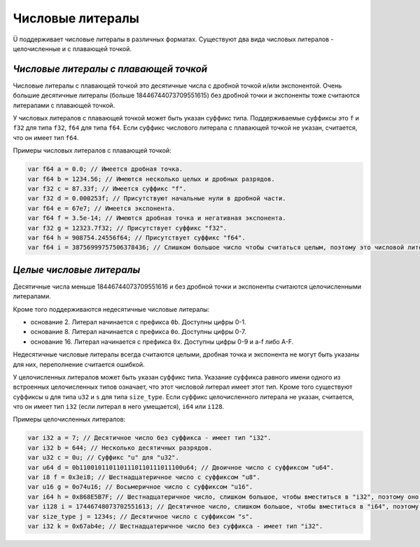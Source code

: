 Числовые литералы
=================

Ü поддерживает числовые литералы в различных форматах.
Существуют два вида числовых литералов - целочисленные и с плавающей точкой.


**************************************
*Числовые литералы с плавающей точкой*
**************************************

Числовые литералы с плавающей точкой это десятичные числа с дробной точкой и/или экспонентой.
Очень большие десятичные литералы (больше 18446744073709551615) без дробной точки и экспоненты тоже считаются литералами с плавающей точкой.

У числовых литералов с плавающей точкой может быть указан суффикс типа.
Поддерживаемые суффиксы это ``f`` и ``f32`` для типа ``f32``, ``f64`` для типа ``f64``.
Если суффикс числового литерала с плавающей точкой не указан, считается, что он имеет тип ``f64``.

Примеры числовых литералов с плавающей точкой:

.. code-block:: u_spr

   var f64 a = 0.0; // Имеется дробная точка.
   var f64 b = 1234.56; // Имеются несколько целых и дробных разрядов.
   var f32 c = 87.33f; // Имеется суффикс "f".
   var f32 d = 0.000253f; // Присутствуют начальные нули в дробной части.
   var f64 e = 67e7; // Имеется экспонента.
   var f64 f = 3.5e-14; // Имеются дробная точка и негативная экспонента.
   var f32 g = 12323.7f32; // Присутствует суффикс "f32".
   var f64 h = 908754.24556f64; // Присутствует суффикс "f64".
   var f64 i = 38756999757506378436; // Слишком большое число чтобы считаться целым, поэтому это числовой литерал с плавающей точкой.


*************************
*Целые числовые литералы*
*************************

Десятичные числа меньше 18446744073709551616 и без дробной точки и экспоненты считаются целочисленными литералами.

Кроме того поддерживаются недесятичные числовые литералы:

* основание 2. Литерал начинается с префикса ``0b``. Доступны цифры 0-1.
* основание 8. Литерал начинается с префикса ``0o``. Доступны цифры 0-7.
* основание 16. Литерал начинается с префикса ``0x``. Доступны цифры 0-9 и a-f либо A-F.

Недесятичные числовые литералы всегда считаются целыми, дробная точка и экспонента не могут быть указаны для них, переполнение считается ошибкой.

У целочисленных литералов может быть указан суффикс типа.
Указание суффикса равного имени одного из встроенных целочисленных типов означает, что этот числовой литерал имеет этот тип.
Кроме того существуют суффиксы ``u`` для типа ``u32`` и ``s`` для типа ``size_type``.
Если суффикс целочисленного литерала не указан, считается, что он имеет тип ``i32`` (если литерал в него умещается), ``i64`` или ``i128``.

Примеры целочисленных литералов:

.. code-block:: u_spr

   var i32 a = 7; // Десятичное число без суффикса - имеет тип "i32".
   var i32 b = 644; // Несколько десятичных разрядов.
   var u32 c = 0u; // Суффикс "u" для "u32".
   var u64 d = 0b1100101101101110110111011100u64; // Двоичное число с суффиксом "u64".
   var i8 f = 0x3ei8; // Шестнадцатеричное число с суффиксом "u8".
   var u16 g = 0o74u16; // Восьмеричное число с суффиксом "u16".
   var i64 h = 0x868E5B7F; // Шестнадцатеричное число, слишком большое, чтобы вместиться в "i32", поэтому оно имеет тип "i64".
   var i128 i = 17446748073702551613; // Десятичное число, слишком большое, чтобы вместиться в "i64", поэтому оно имеет тип "i128".
   var size_type j = 1234s; // Десятичное число с суффиксом "s".
   var i32 k = 0x67ab4e; // Шестнадцатеричное число без суффикса - имеет тип "i32".
